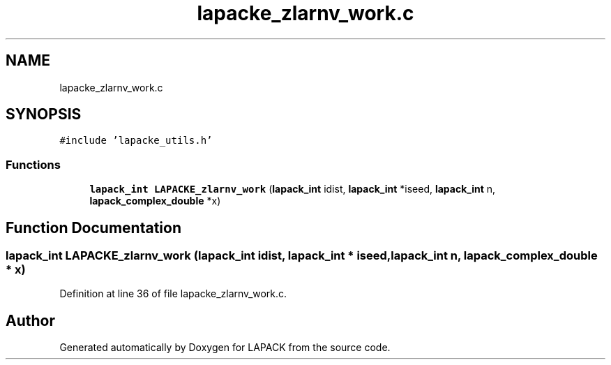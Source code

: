 .TH "lapacke_zlarnv_work.c" 3 "Tue Nov 14 2017" "Version 3.8.0" "LAPACK" \" -*- nroff -*-
.ad l
.nh
.SH NAME
lapacke_zlarnv_work.c
.SH SYNOPSIS
.br
.PP
\fC#include 'lapacke_utils\&.h'\fP
.br

.SS "Functions"

.in +1c
.ti -1c
.RI "\fBlapack_int\fP \fBLAPACKE_zlarnv_work\fP (\fBlapack_int\fP idist, \fBlapack_int\fP *iseed, \fBlapack_int\fP n, \fBlapack_complex_double\fP *x)"
.br
.in -1c
.SH "Function Documentation"
.PP 
.SS "\fBlapack_int\fP LAPACKE_zlarnv_work (\fBlapack_int\fP idist, \fBlapack_int\fP * iseed, \fBlapack_int\fP n, \fBlapack_complex_double\fP * x)"

.PP
Definition at line 36 of file lapacke_zlarnv_work\&.c\&.
.SH "Author"
.PP 
Generated automatically by Doxygen for LAPACK from the source code\&.
